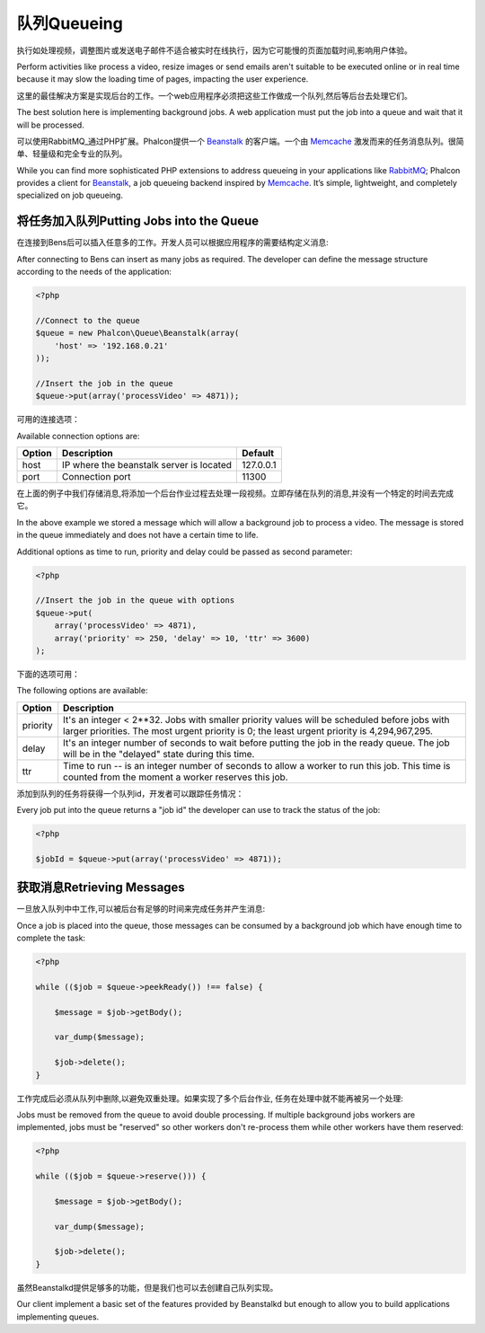 队列Queueing
===============
执行如处理视频，调整图片或发送电子邮件不适合被实时在线执行，因为它可能慢的页面加载时间,影响用户体验。

Perform activities like process a video, resize images or send emails aren't suitable to be executed
online or in real time because it may slow the loading time of pages, impacting the user experience.

这里的最佳解决方案是实现后台的工作。一个web应用程序必须把这些工作做成一个队列,然后等后台去处理它们。

The best solution here is implementing background jobs. A web application must put the job
into a queue and wait that it will be processed.

可以使用RabbitMQ_通过PHP扩展。Phalcon提供一个 Beanstalk_ 的客户端。一个由 Memcache_ 激发而来的任务消息队列。很简单、轻量级和完全专业的队列。

While you can find more sophisticated PHP extensions to address queueing in your applications like RabbitMQ_;
Phalcon provides a client for Beanstalk_, a job queueing backend inspired by Memcache_.
It’s simple, lightweight, and completely specialized on job queueing.

将任务加入队列Putting Jobs into the Queue
----------------------------------------------
在连接到Bens后可以插入任意多的工作。开发人员可以根据应用程序的需要结构定义消息:

After connecting to Bens can insert as many jobs as required. The developer can define the message
structure according to the needs of the application:

.. code-block:: php

    <?php

    //Connect to the queue
    $queue = new Phalcon\Queue\Beanstalk(array(
        'host' => '192.168.0.21'
    ));

    //Insert the job in the queue
    $queue->put(array('processVideo' => 4871));

可用的连接选项：	
	
Available connection options are:

+----------+----------------------------------------------------------+-----------+
| Option   | Description                                              | Default   |
+==========+==========================================================+===========+
| host     | IP where the beanstalk server is located                 | 127.0.0.1 |
+----------+----------------------------------------------------------+-----------+
| port     | Connection port                                          | 11300     |
+----------+----------------------------------------------------------+-----------+

在上面的例子中我们存储消息,将添加一个后台作业过程去处理一段视频。立即存储在队列的消息,并没有一个特定的时间去完成它。

In the above example we stored a message which will allow a background job to process a video.
The message is stored in the queue immediately and does not have a certain time to life.

Additional options as time to run, priority and delay could be passed as second parameter:

.. code-block:: php

    <?php

    //Insert the job in the queue with options
    $queue->put(
        array('processVideo' => 4871),
        array('priority' => 250, 'delay' => 10, 'ttr' => 3600)
    );

下面的选项可用：	
	
The following options are available:

+----------+---------------------------------------------------------------------------------------------------------------------------------------------------------------------------------------------+
| Option   | Description                                                                                                                                                                                 |
+==========+=============================================================================================================================================================================================+
| priority | It's an integer < 2**32. Jobs with smaller priority values will be scheduled before jobs with larger priorities. The most urgent priority is 0; the least urgent priority is 4,294,967,295. |
+----------+---------------------------------------------------------------------------------------------------------------------------------------------------------------------------------------------+
| delay    | It's an integer number of seconds to wait before putting the job in the ready queue. The job will be in the "delayed" state during this time.                                               |
+----------+---------------------------------------------------------------------------------------------------------------------------------------------------------------------------------------------+
| ttr      | Time to run -- is an integer number of seconds to allow a worker to run this job. This time is counted from the moment a worker reserves this job.                                          |
+----------+---------------------------------------------------------------------------------------------------------------------------------------------------------------------------------------------+

添加到队列的任务将获得一个队列id，开发者可以跟踪任务情况：

Every job put into the queue returns a "job id" the developer can use to track the status of the job:

.. code-block:: php

    <?php

    $jobId = $queue->put(array('processVideo' => 4871));

获取消息Retrieving Messages
--------------------------------
一旦放入队列中中工作,可以被后台有足够的时间来完成任务并产生消息:

Once a job is placed into the queue, those messages can be consumed by a background job which have enough time to complete
the task:

.. code-block:: php

    <?php

    while (($job = $queue->peekReady()) !== false) {

        $message = $job->getBody();

        var_dump($message);

        $job->delete();
    }

工作完成后必须从队列中删除,以避免双重处理。如果实现了多个后台作业, 任务在处理中就不能再被另一个处理:	
	
Jobs must be removed from the queue to avoid double processing. If multiple background jobs workers are implemented,
jobs must be "reserved" so other workers don't re-process them while other workers have them reserved:

.. code-block:: php

    <?php

    while (($job = $queue->reserve())) {

        $message = $job->getBody();

        var_dump($message);

        $job->delete();
    }

虽然Beanstalkd提供足够多的功能，但是我们也可以去创建自己队列实现。	
	
Our client implement a basic set of the features provided by Beanstalkd but enough to allow you to build applications
implementing queues.

.. _RabbitMQ: http://pecl.php.net/package/amqp
.. _Beanstalk: http://www.igvita.com/2010/05/20/scalable-work-queues-with-beanstalk/
.. _Memcache: http://memcached.org/
